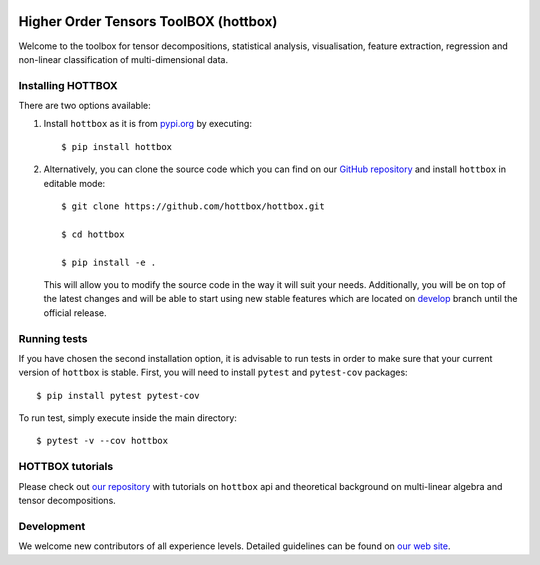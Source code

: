 |Travis|_ |Appveyor|_ |Coveralls|_ |PyPi|_

.. |Travis| image:: https://img.shields.io/travis/hottbox/hottbox/master.svg?label=TravisCI
.. _Travis: https://travis-ci.org/hottbox/hottbox/

.. |Appveyor| image:: https://ci.appveyor.com/api/projects/status/2ct6ku31v351s3d3/branch/master?svg=true
.. _Appveyor: https://ci.appveyor.com/project/IlyaKisil/hottbox-6jq6a

.. |Coveralls| image:: https://img.shields.io/coveralls/github/hottbox/hottbox/master.svg
.. _Coveralls: https://coveralls.io/github/hottbox/hottbox

.. |PyPi| image:: https://badge.fury.io/py/hottbox.svg
.. _PyPi: https://badge.fury.io/py/hottbox

Higher Order Tensors ToolBOX (hottbox)
======================================

Welcome to the toolbox for tensor decompositions, statistical analysis, visualisation, feature extraction, 
regression and non-linear classification of multi-dimensional data. 


Installing HOTTBOX
------------------

There are two options available:

1.  Install ``hottbox`` as it is from `pypi.org <https://pypi.org/project/hottbox/>`_
    by executing: ::

        $ pip install hottbox

2.  Alternatively, you can clone the source code which you can find on our `GitHub repository <https://github.com/hottbox/hottbox>`_
    and install ``hottbox`` in editable mode:
    ::

        $ git clone https://github.com/hottbox/hottbox.git

        $ cd hottbox

        $ pip install -e .

    This will allow you to modify the source code in the way it will suit your needs. Additionally, you will be
    on top of the latest changes and will be able to start using new stable features which are located on
    `develop <https://github.com/hottbox/hottbox/tree/develop>`_ branch until the official release.



Running tests
-------------

If you have chosen the second installation option, it is advisable to run tests in order to make sure that your
current version of ``hottbox`` is stable. First, you will need to install ``pytest`` and ``pytest-cov`` packages: ::

    $ pip install pytest pytest-cov

To run test, simply execute inside the main directory: ::

    $ pytest -v --cov hottbox



HOTTBOX tutorials
-----------------

Please check out `our repository <https://github.com/hottbox/hottbox-tutorials>`_ with tutorials on ``hottbox`` api
and theoretical background on multi-linear algebra and tensor decompositions.


Development
-----------
We welcome new contributors of all experience levels. Detailed guidelines can be found on
`our web site <https://hottbox.github.io/stable/development_guide/index.html>`_.
